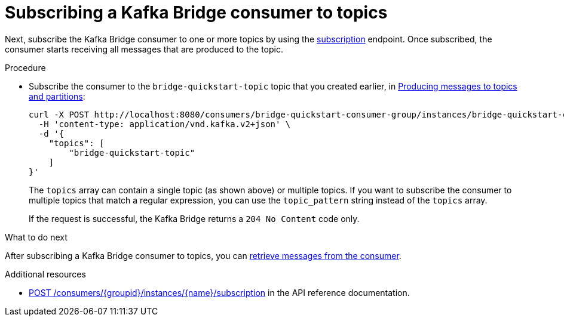 // Module included in the following assemblies:
//
// assembly-kafka-bridge-quickstart.adoc

[id='proc-bridge-subscribing-consumer-topics-{context}']
= Subscribing a Kafka Bridge consumer to topics

Next, subscribe the Kafka Bridge consumer to one or more topics by using the link:https://strimzi.io/docs/bridge/latest/#_subscribe[subscription^] endpoint. Once subscribed, the consumer starts receiving all messages that are produced to the topic.

.Procedure

* Subscribe the consumer to the `bridge-quickstart-topic` topic that you created earlier, in xref:proc-producing-messages-from-bridge-topics-partitions-{context}[Producing messages to topics and partitions]:
+
[source,curl,subs=attributes+]
----
curl -X POST http://localhost:8080/consumers/bridge-quickstart-consumer-group/instances/bridge-quickstart-consumer/subscription \
  -H 'content-type: application/vnd.kafka.v2+json' \
  -d '{
    "topics": [
        "bridge-quickstart-topic"
    ]
}'
----
+
The `topics` array can contain a single topic (as shown above) or multiple topics. If you want to subscribe the consumer to multiple topics that match a regular expression, you can use the `topic_pattern` string instead of the `topics` array. 
+
If the request is successful, the Kafka Bridge returns a `204 No Content` code only.

.What to do next

After subscribing a Kafka Bridge consumer to topics, you can xref:proc-bridge-retrieving-latest-messages-from-consumer-{context}[retrieve messages from the consumer].

.Additional resources

* link:https://strimzi.io/docs/bridge/latest/#_subscribe[POST /consumers/{groupid}/instances/{name}/subscription^] in the API reference documentation.
